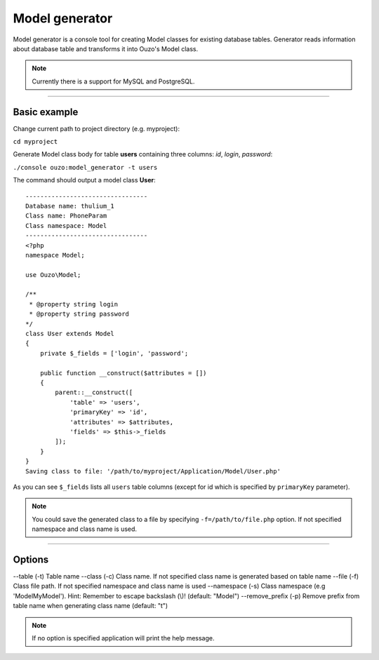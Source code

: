 Model generator
===============

Model generator is a console tool for creating Model classes for existing database tables.
Generator reads information about database table and transforms it into Ouzo's Model class.

.. note::

    Currently there is a support for MySQL and PostgreSQL.

----

Basic example
~~~~~~~~~~~~~

Change current path to project directory (e.g. myproject):

``cd myproject``

Generate Model class body for table **users** containing three columns: *id*, *login*, *password*:

``./console ouzo:model_generator -t users``

The command should output a model class **User**:

::

    ---------------------------------
    Database name: thulium_1
    Class name: PhoneParam
    Class namespace: Model
    ---------------------------------
    <?php
    namespace Model;

    use Ouzo\Model;

    /**
     * @property string login
     * @property string password
    */
    class User extends Model
    {
        private $_fields = ['login', 'password';

        public function __construct($attributes = [])
        {
            parent::__construct([
                'table' => 'users',
                'primaryKey' => 'id',
                'attributes' => $attributes,
                'fields' => $this->_fields
            ]);
        }
    }
    Saving class to file: '/path/to/myproject/Application/Model/User.php'

As you can see ``$_fields`` lists all ``users`` table columns (except for id which is specified by ``primaryKey`` parameter).

.. note::

    You could save the generated class to a file by specifying ``-f=/path/to/file.php`` option. If not specified namespace and class name is used.

----

Options
~~~~~~~

--table (-t)          Table name
--class (-c)          Class name. If not specified class name is generated based on table name
--file (-f)           Class file path. If not specified namespace and class name is used
--namespace (-s)      Class namespace (e.g 'Model\MyModel'). Hint: Remember to escape backslash (\\)! (default: "Model")
--remove_prefix (-p)  Remove prefix from table name when generating class name (default: "t")

.. note::

    If no option is specified application will print the help message.
